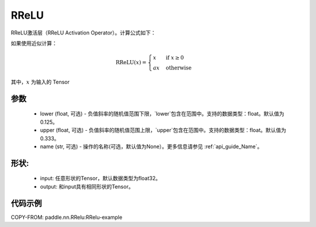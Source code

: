 .. _cn_api_nn_RReLU:

RReLU
-------------------------------
.. py:class:: paddle.nn.RReLU(lower=1./8., upper=1./3., name=None)

RReLU激活层（RReLU Activation Operator）。计算公式如下：

如果使用近似计算：

.. math::

	\text{RReLU}(x) =
        	\begin{cases}
            	x & \text{if } x \geq 0 \\
            	ax & \text{ otherwise }
        	\end{cases}

其中，:math:`x` 为输入的 Tensor

参数
::::::::::
    - lower (float, 可选) - 负值斜率的随机值范围下限，`lower`包含在范围中。支持的数据类型：float。默认值为0.125。
    - upper (float, 可选) - 负值斜率的随机值范围上限，`upper`包含在范围中。支持的数据类型：float。默认值为0.333。
    - name (str, 可选) - 操作的名称(可选，默认值为None）。更多信息请参见 :ref:`api_guide_Name`。

形状:
::::::::::
    - input: 任意形状的Tensor，默认数据类型为float32。
    - output: 和input具有相同形状的Tensor。

代码示例
:::::::::
COPY-FROM: paddle.nn.RRelu:RRelu-example
